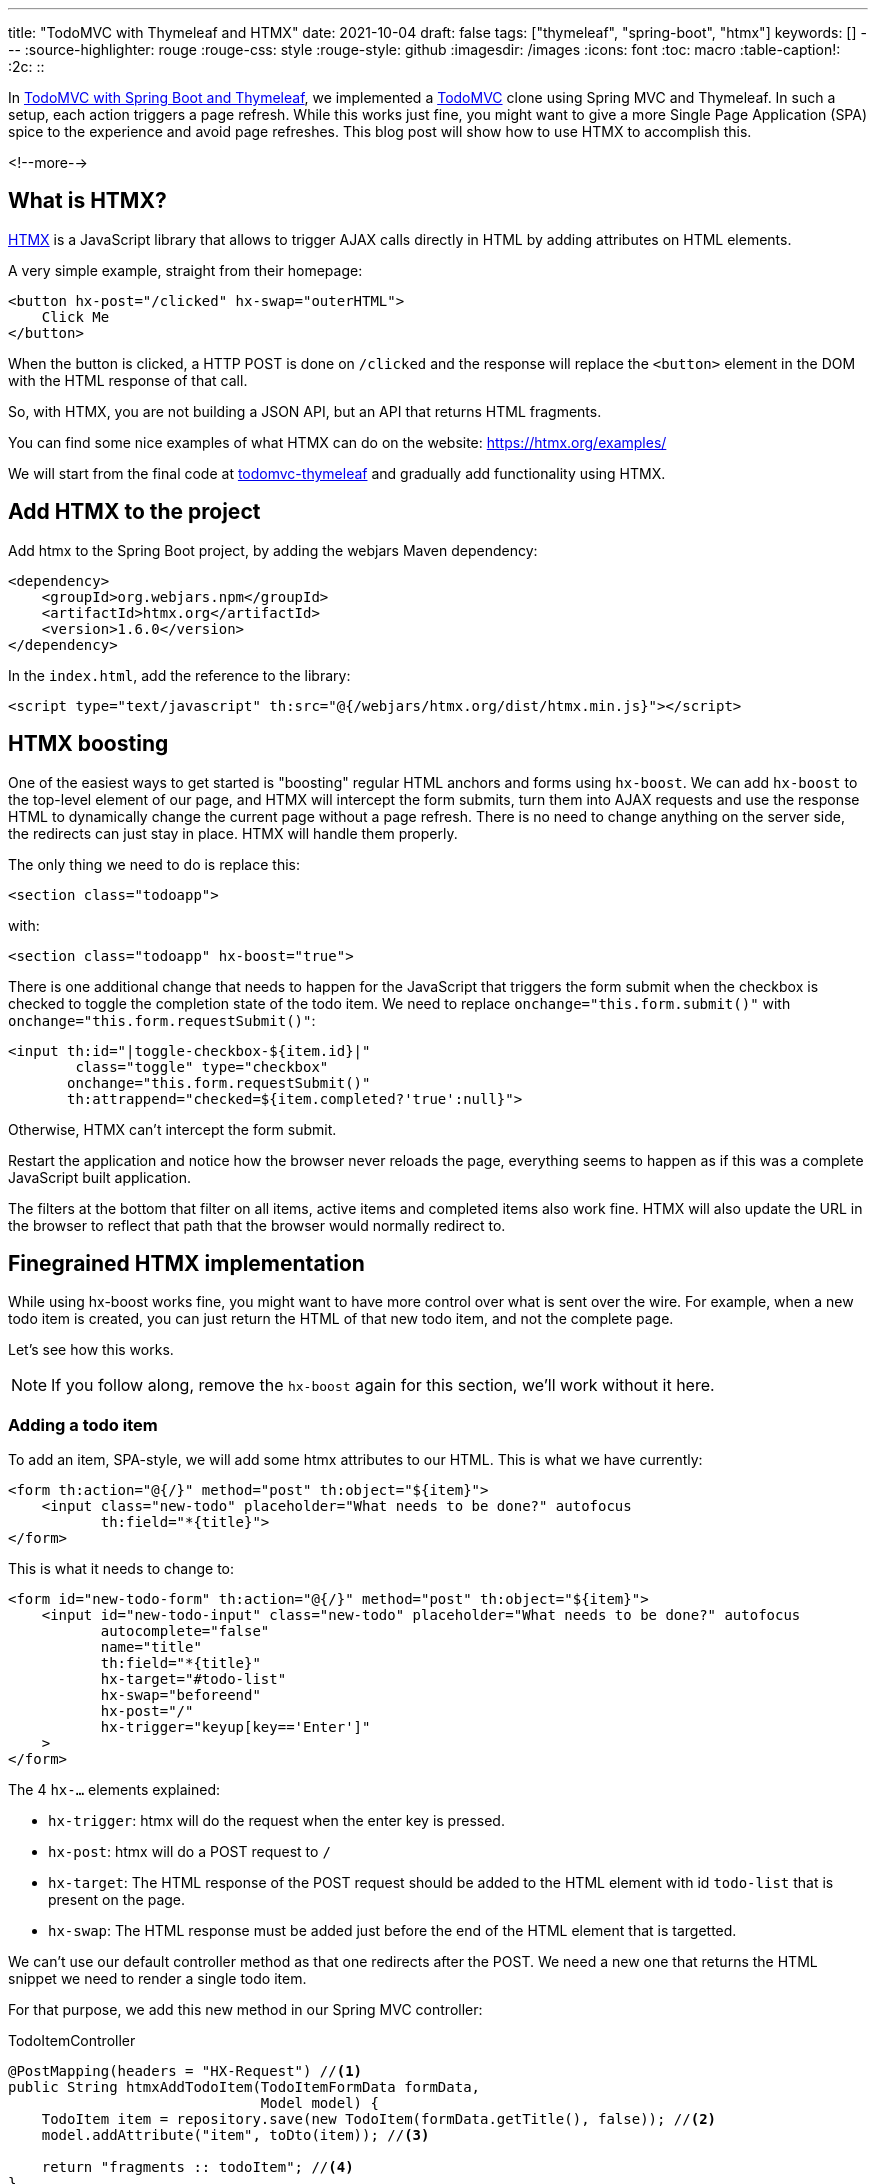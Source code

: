 ---
title: "TodoMVC with Thymeleaf and HTMX"
date: 2021-10-04
draft: false
tags: ["thymeleaf", "spring-boot", "htmx"]
keywords: []
---
:source-highlighter: rouge
:rouge-css: style
:rouge-style: github
:imagesdir: /images
:icons: font
:toc: macro
:table-caption!:
:2c: ::

In https://www.wimdeblauwe.com/blog/2021/09/20/todomvc-with-spring-boot-and-thymeleaf-part-1/[TodoMVC with Spring Boot and Thymeleaf], we implemented a https://todomvc.com/[TodoMVC] clone using Spring MVC and Thymeleaf.
In such a setup, each action triggers a page refresh.
While this works just fine, you might want to give a more Single Page Application (SPA) spice to the experience and avoid page refreshes.
This blog post will show how to use HTMX to accomplish this.

<!--more-->

== What is HTMX?

https://htmx.org/[HTMX] is a JavaScript library that allows to trigger AJAX calls directly in HTML by adding attributes on HTML elements.

A very simple example, straight from their homepage:

[source,html]
----
<button hx-post="/clicked" hx-swap="outerHTML">
    Click Me
</button>
----

When the button is clicked, a HTTP POST is done on `/clicked` and the response will replace the `<button>` element in the DOM with the HTML response of that call.

So, with HTMX, you are not building a JSON API, but an API that returns HTML fragments.

You can find some nice examples of what HTMX can do on the website: https://htmx.org/examples/

We will start from the final code at https://github.com/wimdeblauwe/blog-example-code/tree/master/todomvc-thymeleaf[todomvc-thymeleaf] and gradually add functionality using HTMX.

== Add HTMX to the project

Add htmx to the Spring Boot project, by adding the webjars Maven dependency:

[source,xml]
----
<dependency>
    <groupId>org.webjars.npm</groupId>
    <artifactId>htmx.org</artifactId>
    <version>1.6.0</version>
</dependency>
----

In the `index.html`, add the reference to the library:

[source,html]
----
<script type="text/javascript" th:src="@{/webjars/htmx.org/dist/htmx.min.js}"></script>
----

== HTMX boosting

One of the easiest ways to get started is "boosting" regular HTML anchors and forms using `hx-boost`.
We can add `hx-boost` to the top-level element of our page, and HTMX will intercept the form submits, turn them into AJAX requests and use the response HTML to dynamically change the current page without a page refresh.
There is no need to change anything on the server side, the redirects can just stay in place.
HTMX will handle them properly.

The only thing we need to do is replace this:

[source,html]
----
<section class="todoapp">
----

with:

[source,html]
----
<section class="todoapp" hx-boost="true">
----

There is one additional change that needs to happen for the JavaScript that triggers the form submit when the checkbox is checked to toggle the completion state of the todo item.
We need to replace `onchange="this.form.submit()"` with `onchange="this.form.requestSubmit()"`:

[source,html]
----
<input th:id="|toggle-checkbox-${item.id}|"
        class="toggle" type="checkbox"
       onchange="this.form.requestSubmit()"
       th:attrappend="checked=${item.completed?'true':null}">

----

Otherwise, HTMX can't intercept the form submit.

Restart the application and notice how the browser never reloads the page, everything seems to happen as if this was a complete JavaScript built application.

The filters at the bottom that filter on all items, active items and completed items also work fine. HTMX will also update the URL in the browser to reflect that path that the browser would normally redirect to.

== Finegrained HTMX implementation

While using hx-boost works fine, you might want to have more control over what is sent over the wire.
For example, when a new todo item is created, you can just return the HTML of that new todo item, and not the complete page.

Let's see how this works.

[NOTE]
====
If you follow along, remove the `hx-boost` again for this section, we'll work without it here.
====

=== Adding a todo item

To add an item, SPA-style, we will add some htmx attributes to our HTML.
This is what we have currently:

[source,html]
----
<form th:action="@{/}" method="post" th:object="${item}">
    <input class="new-todo" placeholder="What needs to be done?" autofocus
           th:field="*{title}">
</form>
----

This is what it needs to change to:

[source,html]
----
<form id="new-todo-form" th:action="@{/}" method="post" th:object="${item}">
    <input id="new-todo-input" class="new-todo" placeholder="What needs to be done?" autofocus
           autocomplete="false"
           name="title"
           th:field="*{title}"
           hx-target="#todo-list"
           hx-swap="beforeend"
           hx-post="/"
           hx-trigger="keyup[key=='Enter']"
    >
</form>
----

The 4 `hx-...` elements explained:

* `hx-trigger`: htmx will do the request when the enter key is pressed.
* `hx-post`: htmx will do a POST request to `/`
* `hx-target`: The HTML response of the POST request should be added to the HTML element with id `todo-list` that is present on the page.
* `hx-swap`: The HTML response must be added just before the end of the HTML element that is targetted.

We can't use our default controller method as that one redirects after the POST.
We need a new one that returns the HTML snippet we need to render a single todo item.

For that purpose, we add this new method in our Spring MVC controller:

[source,java]
.TodoItemController
----
@PostMapping(headers = "HX-Request") //<.>
public String htmxAddTodoItem(TodoItemFormData formData,
                              Model model) {
    TodoItem item = repository.save(new TodoItem(formData.getTitle(), false)); //<.>
    model.addAttribute("item", toDto(item)); //<.>

    return "fragments :: todoItem"; //<.>
}
----

<.> We want this method to react to a `POST` on `/`, but only when the `HX-Request` header is set (Something that htmx adds to all requests).
<.> Do the actual work of saving the todo item in the database.
<.> Add the item converted to the DTO in the model so Thymeleaf can use it to render the template.
<.> Ask Thymeleaf to render the `todoItem` fragment from `fragments.html`

Point 4 here is especially important.
We already used a Thymeleaf fragment to have a nice structure in our `index.html` template:

[source,html]
----
<ul id="todo-list" class="todo-list" th:remove="all-but-first">
  <li th:insert="fragments :: todoItem(${item})" th:each="item : ${todos}" th:remove="tag">
  </li>
</ul>
----

The very nice thing is that we now can re-use this fragment to return the HTML that is needed to render a single todo item as HTML by returning `fragments {2c} todoItem` from the controller method.

If you are following along, you also need to make the following edits to make it fully work:

* Add the `id="todo-list"` to the `<ul>` element that holds the todo items since that is the target of our htmx call.
* Ensure the main section is present, but hidden in the HTML.
Replace:
+
[source,html]
----
<section class="main" th:if="${totalNumberOfItems > 0}">
----
+
with
+
[source,html]
----
<section id="main-section" class="main" th:classappend="${totalNumberOfItems == 0?'hidden':''}">
----
* Same thing for the footer:
+
[source,html]
----
<footer class="footer" th:if="${totalNumberOfItems > 0}">
----
+
becomes:
+
[source,html]
----
<footer id="main-footer" class="footer" th:classappend="${totalNumberOfItems == 0?'hidden':''}">
----
* Because the input field is now no longer reset, as there is no page refresh, we need to add a bit of JavaScript to clear the input:
+
[source,html]
----
<script>
    htmx.on('#new-todo-input', 'htmx:afterRequest', function (evt) { //<.>
        evt.detail.elt.value = ''; //<.>
    });
</script>
----
+
<.> Register a callback function that is triggered after each request that happens on the `new-todo-input` item.
<.> Set the value to the empty string on the element that triggered the callback, effectively clearing out the text input.
* To avoid that the form submission still happens as we also still have that form in place, we can disable it from JavaScript:
+
[source,html]
----
<script>
    document.getElementById('new-todo-form').addEventListener('submit', function (evt) {
        evt.preventDefault();
    })
</script>
----
+
[NOTE]
====
This is entirely optional.
We could have removed the `<form>` element completely and it would also still work.
But with this setup, the form is used when JavaScript is disabled.
And htmx is used when JavaScript is enabled.

It is also possible to add the `hx-...` attributes on the `<form>` itself like this:

[source,html]
----
<form id="new-todo-form" th:action="@{/}" method="post" th:object="${item}"
      hx-target="#todo-list"
      hx-swap="beforeend"
      hx-post="/">
    <input id="new-todo-input" class="new-todo" placeholder="What needs to be done?" autofocus
           autocomplete="false"
           name="title"
           th:field="*{title}"
    >
</form>
----

In that case, HTMX will disable the form submission and we don't have to do it in JavaScript manually.
====



When the first todo item is added, the main section and the main footer should become visible.
We can implement this by adding this bit of custom JavaScript:

[source,html]
----
<script>
    htmx.on('htmx:afterSwap', function (evt) { //<.>
        let items = document.querySelectorAll('#todo-list li'); //<.>
        let mainSection = document.getElementById('main-section');
        let mainFooter = document.getElementById('main-footer');

        if (items.length > 0) { //<.>
            mainSection.classList.remove('hidden');
            mainFooter.classList.remove('hidden');
        } else {
            mainSection.classList.add('hidden');
            mainFooter.classList.add('hidden');
        }
    });
</script>
----

<.> Define a callback function that is called each time htmx does a swap in the DOM tree.
<.> Count the number of `<li>` items in the `todo-list` element
<.> Check if there are todo items or not to add or remove the `hidden` CSS class.

An alternative implemention would be to target a bigger part of the HTML and return not only the HTML for the todo item itself, but also include the full main section and footer.
I found this approach here to be nicer, as the HTML snippet returned from the controller method only contains the `<li>` that renders the todo item itself.
Even if I had to write this small snippet of JavaScript to make it work.

==== Explanation of how it works at runtime

To explain things in more detail, this is how it works at runtime.

When the page loads the first time, Thymeleaf renders the template and the HTML looks like this:

[source,html]
----
<form id="new-todo-form" action="/" method="post">
    <input id="new-todo-input" class="new-todo" placeholder="What needs to be done?" autofocus="" autocomplete="false"
           name="title"
           hx-target="#todo-list"
           hx-swap="beforeend"
           hx-post="/"
           hx-trigger="keyup[key=='Enter']"
           value="">
</form>

<ul id="todo-list" class="todo-list">
</ul>
----

We can now add a new item by typing some text in the input and pressing ENTER.
When this is done, htmx sends the POST request and swaps in the returned HTML.

We can see this in the developer tools:

image::2021/10/todomvc-htmx-2.png[]

It shows the `POST` request with the HTML snippet as the response.
HTMX takes that response and swaps it into the HTML that is already present in the browser to create this SPA-like experience for the end-user.

The result is that the todo item is added without a page refresh.
The resulting HTML is:

[source,html]
----
<ul id="todo-list" class="todo-list">
    <li> <!--.-->
        <div class="view">
            <form action="/1/toggle" method="post"><input type="hidden" name="_method" value="put">
                <input class="toggle" type="checkbox" onchange="this.form.submit()">
                <label>Learn htmx</label>
            </form>
            <form action="/1" method="post"><input type="hidden" name="_method" value="delete">
                <button class="destroy"></button>
            </form>
        </div>
        <input class="edit" value="Create a TodoMVC template">
    </li>
</ul>
----

<.> The HTML snippet that is returned from the POST is added by htmx inside the `todo-list` element.

When the new HTML is swapped into the DOM, the JavaScript callback is trigger to make the `main-section` and `main-footer` elements visible.

The application looks like this after adding the first todo item:

image::2021/10/todomvc-htmx-1.png[]

If you try this out, you'll notice that there is no page refresh.
You can also try disabling JavaScript and it should still work (but with page refresh of course).

=== Update number of items

We can now add items in our todo list via htmx, without any page refresh, but the number of active items in the footer does not get updated.

To make this work again, we can use events in htmx.

Start by extracting the HTML that shows the number of active items into a Thymeleaf fragment:

[source,html]
.fragments.html
----
<span th:fragment="active-items-count"
      id="active-items-count"
      class="todo-count"
      hx-get="/active-items-count"
      hx-trigger="itemAdded from:body">
        <th:block th:unless="${numberOfActiveItems == 1}">
            <span class="todo-count"><strong th:text="${numberOfActiveItems}">0</strong> items left</span>
        </th:block>
        <th:block th:if="${numberOfActiveItems == 1}">
            <span class="todo-count"><strong>1</strong> item left</span>
        </th:block>
</span>
----

Note that we added 2 htmx attributes:

* `hx-get`: instruct htmx to do a HTTP GET on `/active-items-count`
* `hx-trigger`: trigger the HTTP GET when there is an event `itemAdded` coming from any element that is a child element of `<body>`.

So whenever there is an `itemAdded` sent somewhere, these 2 attributes will ensure that there will be an automatic GET request to update the number of items.
The response of the GET returns the HTML snippet that will be used to replace itself in the DOM.

We want the event to be sent when a new item is added.
We do this by adding a special header `HX-Trigger` in the response:

[source,java]
----
    @PostMapping(headers = "HX-Request")
    public String htmxAddTodoItem(TodoItemFormData formData,
                                  Model model,
                                  HttpServletResponse response) { //<.>
        TodoItem item = repository.save(new TodoItem(formData.getTitle(), false));
        model.addAttribute("item", toDto(item));

        response.setHeader("HX-Trigger", "itemAdded"); //<.>
        return "fragments :: todoItem";
    }
----

<.> Inject `HttpServletResponse` to be able to add a custom header
<.> Added `itemAdded` as the value of the `HX-Trigger` response header

By returning the header, htmx will trigger the `itemAdded` event, which is caught by out little fragment and it will update the number of active items.

Finally, use the fragment in the `index.html` page:

[source,html]
----
<footer id="main-footer" class="footer" th:classappend="${totalNumberOfItems == 0?'hidden':''}">
  <span th:replace="fragments :: active-items-count"></span>
  ...
----

With this in place, the number of active items is updated properly whenever a new item is added without page refresh.

=== Mark item as completed

We can continue to make our application more interactive (less page reloads) by implementing toggling the completion state of an item with HTMX.

Start by adding a new controller method:

[source,java]
----
    @PutMapping(value = "/{id}/toggle", headers = "HX-Request") //<.>
    public String htmxToggleTodoItem(@PathVariable("id") Long id,
                                     Model model,
                                     HttpServletResponse response) {
        TodoItem todoItem = repository.findById(id)
                                      .orElseThrow(() -> new TodoItemNotFoundException(id));

        todoItem.setCompleted(!todoItem.isCompleted());
        repository.save(todoItem);

        model.addAttribute("item", toDto(todoItem)); //<.>

        response.setHeader("HX-Trigger", "itemCompletionToggled"); //<.>
        return "fragments :: todoItem"; //<.>
    }
----

<.> The `HX-Request` header ensures this method is only called for requests done by HTMX.
<.> After toggling the todo item, add the DTO to the `Model` so the fragment can render properly with the information from the DTO.
<.> Send a response header back so that other parts of the page can react to the toggling of the item.
In this case, we will have the label that shows the number of active items update.
<.> Use the Thymeleaf fragment to send the HTML snippet back to the browser.

On the HTML side, we will replace this:

[source,html]
----
<li th:fragment="todoItem(item)" th:classappend="${item.completed?'completed':''}">
    <div class="view">
        <form th:action="@{/{id}/toggle(id=${item.id})}" th:method="put">
            <input class="toggle" type="checkbox"
                   onchange="this.form.submit()"
                   th:attrappend="checked=${item.completed?'true':null}">
            <label th:text="${item.title}">Taste JavaScript</label>
        </form>
        <form th:action="@{/{id}(id=${item.id})}" th:method="delete">
            <button class="destroy"></button>
        </form>
    </div>
    <input class="edit" value="Create a TodoMVC template">
</li>
----

with:

[source,html]
----
<li th:fragment="todoItem(item)" th:classappend="${item.completed?'completed':''}" th:id="|list-item-${item.id}|">
    <div class="view">
        <input th:id="|toggle-checkbox-${item.id}|" class="toggle" type="checkbox"
               th:attrappend="checked=${item.completed?'true':null}"
               th:attr="hx-put=@{/{id}/toggle(id=${item.id})},hx-target=|#list-item-${item.id}|"
               hx-trigger="click"
               hx-swap="outerHTML"
        >
        <label th:text="${item.title}">Taste JavaScript</label>
        <form th:action="@{/{id}(id=${item.id})}" th:method="delete">
            <button class="destroy"></button>
        </form>
    </div>
    <input class="edit" value="Create a TodoMVC template">
</li>
----

These are the changes in detail:

. Remove the `<form>` around the `<input>` as we will use HTMX now and no longer a form submit.
. An `id` is added on the `<li>` item.
This is needed as HTMX will replace the complete `<li>` item with an updated one that it will receive as a response to the AJAX call.
HTMX needs the `id` to be able to know which `<li>` it needs to replace.
. Add the `hx-trigger="click"` attribute so HTMX will start to do its work when the `<input>` item is clicked.
. Add the `hx-swap="outerHTML"` attribute so HTMX will replace the current `<li>` completely with the received `<li>` snippet in the AJAX response.
By default, HTMX uses `innerHTML` which would make the response a child element of the target element.
. Add `hx-put=...` so that a PUT request is done.
We need to use `th:attr` so we can use the `item` parameter of the Thymeleaf fragment to dynamically build the correct URL to use.
. Add `hx-target=...` to point to the id of the `<li>` element.
This instructs HTMX to use that element as the target for replacement.

This already works to toggle the completed state of individual todo item.
However, the number of active items does not get updated yet.
This is because we only trigger a new request to get the current number of active items after an item is added:

[source,html]
----
<span th:fragment="active-items-count"
      id="active-items-count"
      class="todo-count"
      hx-get="/active-items-count"
      hx-trigger="itemAdded from:body">
        <th:block th:unless="${numberOfActiveItems == 1}">
            <span class="todo-count"><strong th:text="${numberOfActiveItems}">0</strong> items left</span>
        </th:block>
        <th:block th:if="${numberOfActiveItems == 1}">
            <span class="todo-count"><strong>1</strong> item left</span>
        </th:block>
</span>
----

We need to update the `hx-trigger` attribute to also react to our new event `itemCompletionToggled`:

[source,html]
----
<span th:fragment="active-items-count"
      id="active-items-count"
      class="todo-count"
      hx-get="/active-items-count"
      hx-trigger="itemAdded from:body, itemCompletionToggled from:body">
    ...
</span>
----

With this in place, we can toggle the completion status of the todo items and the active count also gets updated.
All without page refreshes.

=== Delete todo items

I'll finish this blog post with one last example: implementation of delete of a todo item.

We again start with adding a new method to our controller:

[source,java]
----
    @DeleteMapping(value = "/{id}", headers = "HX-Request") //<.>
    @ResponseBody //<.>
    public String htmxDeleteTodoItem(@PathVariable("id") Long id,
                                     HttpServletResponse response) {
        repository.deleteById(id);

        response.setHeader("HX-Trigger", "itemDeleted"); //<.>
        return ""; //<.>
    }
----

<.> Ensure the method is used for HTMX requests via the `HX-Request` header.
<.> We need to return an empty body as we want to replace the `<li>` item on the HTML page with nothing.
HTMX interprets an empty response as doing nothing, but a response with nothing is as having to basically delete the target item from the HTML, which is what we want here.
<.> Have HTMX send out an `itemDeleted` event in the browser so we can update the number of active items.
<.> Return an empty string (see point 2).

On the HTML side, we replace:

[source,html]
----
<form th:action="@{/{id}(id=${item.id})}" th:method="delete">
    <button class="destroy"></button>
</form>
----

with:

[source,html]
----
<button class="destroy"
        th:attr="hx-delete=@{/{id}(id=${item.id})},hx-target=|#list-item-${item.id}|"
        hx-trigger="click"
        hx-swap="outerHTML"
></button>
----

This is very similar to what we did for toggling the item completation state.
The only difference is that we now use `hx-delete` and a slightly different URL.

To ensure the active items also update properly, we add another event to the `hx-trigger` there:

[source,html]
----
<span th:fragment="active-items-count"
      id="active-items-count"
      class="todo-count"
      hx-get="/active-items-count"
      hx-trigger="itemAdded from:body, itemCompletionToggled from:body, itemDeleted from:body">
    ...
</span>
----

Start the application again and enjoy the absence of page refreshes as you add items, toggle their completion status and remove them.

== Conclusion

It is entire possible to have an interactive application that avoids page refreshes for certain actions using Spring Boot, Thymeleaf and HTMX.
Using `hx-boost` makes it dead easy, or if you want more control over what happens, this is also not that hard.

It does get some getting used to at the start.
The most important point to remember is that you return HTML snippets from your controller, not JSON.
And make sure the elements on your HTML have `id` attributes so HTMX can target them.

See https://github.com/wimdeblauwe/blog-example-code/tree/master/todomvc-htmx-boost[todomvc-htmx-boost] and https://github.com/wimdeblauwe/blog-example-code/tree/master/todomvc-htmx[todomvc-htmx] on GitHub for the full sources.

If you have any questions or remarks, feel free to post a comment at https://github.com/wimdeblauwe/wimdeblauwe.com/discussions[GitHub discussions].

